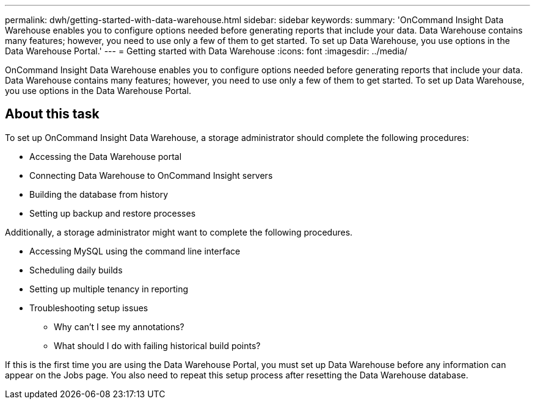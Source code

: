 ---
permalink: dwh/getting-started-with-data-warehouse.html
sidebar: sidebar
keywords: 
summary: 'OnCommand Insight Data Warehouse enables you to configure options needed before generating reports that include your data. Data Warehouse contains many features; however, you need to use only a few of them to get started. To set up Data Warehouse, you use options in the Data Warehouse Portal.'
---
= Getting started with Data Warehouse
:icons: font
:imagesdir: ../media/

[.lead]
OnCommand Insight Data Warehouse enables you to configure options needed before generating reports that include your data. Data Warehouse contains many features; however, you need to use only a few of them to get started. To set up Data Warehouse, you use options in the Data Warehouse Portal.

== About this task

To set up OnCommand Insight Data Warehouse, a storage administrator should complete the following procedures:

* Accessing the Data Warehouse portal
* Connecting Data Warehouse to OnCommand Insight servers
* Building the database from history
* Setting up backup and restore processes

Additionally, a storage administrator might want to complete the following procedures.

* Accessing MySQL using the command line interface
* Scheduling daily builds
* Setting up multiple tenancy in reporting
* Troubleshooting setup issues
 ** Why can't I see my annotations?
 ** What should I do with failing historical build points?

If this is the first time you are using the Data Warehouse Portal, you must set up Data Warehouse before any information can appear on the Jobs page. You also need to repeat this setup process after resetting the Data Warehouse database.
